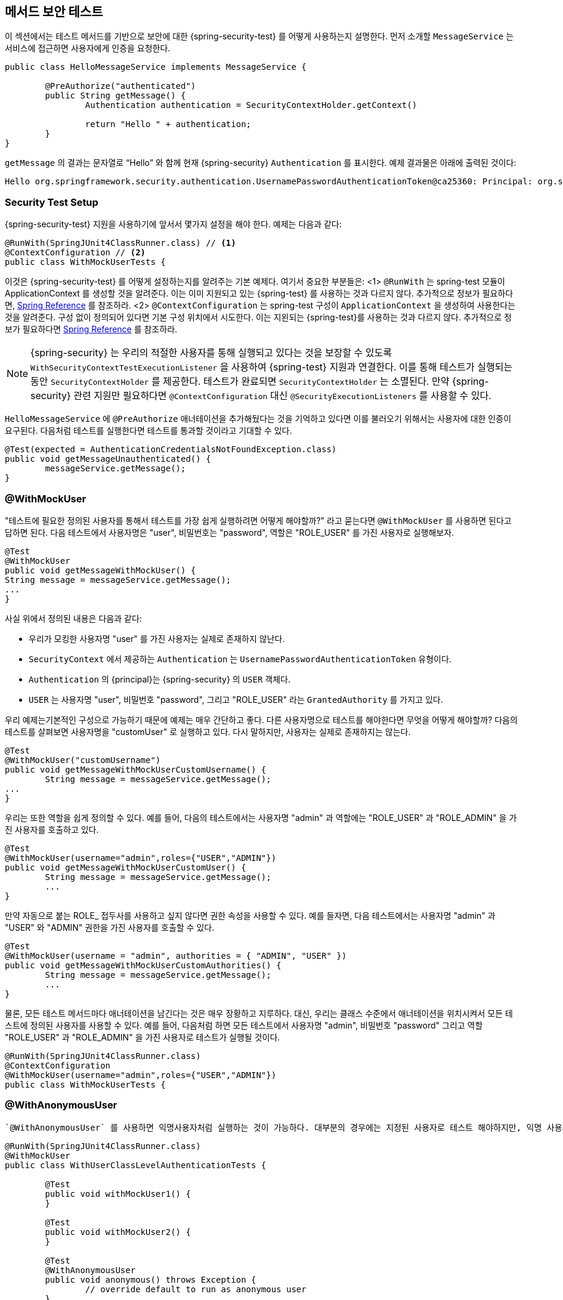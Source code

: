 [[test-method]]
//== Testing Method Security
== 메서드 보안 테스트
////
This section demonstrates how to  use Spring Security's Test support to test method based security.
We first introduce a `MessageService` that requires the user to be authenticated in order to access it.
////

이 섹션에서는 테스트 메서드를 기반으로 보안에 대한 {spring-security-test} 를 어떻게 사용하는지 설명한다.
먼저 소개할 `MessageService` 는 서비스에 접근하면 사용자에게 인증을 요청한다.

[source,java]
----
public class HelloMessageService implements MessageService {

	@PreAuthorize("authenticated")
	public String getMessage() {
		Authentication authentication = SecurityContextHolder.getContext()
															.getAuthentication();
		return "Hello " + authentication;
	}
}
----

////
The result of `getMessage` is a String saying "Hello" to the current Spring Security `Authentication`.
An example of the output is displayed below.
////
`getMessage` 의 결과는 문자열로 "`Hello`" 와 함께 현재 {spring-security} `Authentication` 를 표시한다.
예제 결과물은 아래에 출력된 것이다:

[source,text]
----
Hello org.springframework.security.authentication.UsernamePasswordAuthenticationToken@ca25360: Principal: org.springframework.security.core.userdetails.User@36ebcb: Username: user; Password: [PROTECTED]; Enabled: true; AccountNonExpired: true; credentialsNonExpired: true; AccountNonLocked: true; Granted Authorities: ROLE_USER; Credentials: [PROTECTED]; Authenticated: true; Details: null; Granted Authorities: ROLE_USER
----

[[test-method-setup]]
=== Security Test Setup

////
Before we can use Spring Security Test support, we must perform some setup. An example can be seen below:
////

{spring-security-test} 지원을 사용하기에 앞서서 몇가지 설정을 해야 한다. 예제는 다음과 같다:

[source,java]
----
@RunWith(SpringJUnit4ClassRunner.class) // <1>
@ContextConfiguration // <2>
public class WithMockUserTests {
----
////
This is a basic example of how to setup Spring Security Test. The highlights are:
<1> `@RunWith` instructs the spring-test module that it should create an ApplicationContext This is no different than using the existing Spring Test support. For additional information, refer to the http://docs.spring.io/spring-framework/docs/4.0.x/spring-framework-reference/htmlsingle/#integration-testing-annotations-standard[Spring Reference]
<2> `@ContextConfiguration` instructs the spring-test the configuration to use to create the `ApplicationContext`. Since no configuration is specified, the default configuration locations will be tried. This is no different than using the existing Spring Test support. For additional information, refer to the link:http://docs.spring.io/spring-framework/docs/4.0.x/spring-framework-reference/htmlsingle/#testcontext-ctx-management[Spring Reference]
////
이것은 {spring-security-test} 를 어떻게 설정하는지를 알려주는 기본 예제다. 여기서 중요한 부분들은:
<1> `@RunWith` 는 spring-test 모듈이 ApplicationContext 를 생성할 것을 알려준다. 이는 이미 지원되고 있는 {spring-test} 를 사용하는 것과 다르지 않다. 추가적으로 정보가 필요하다면,  link:http://docs.spring.io/spring-framework/docs/4.0.x/spring-framework-reference/htmlsingle/#integration-testing-annotations-standard[Spring Reference] 를 참조하라.
<2> `@ContextConfiguration` 는 spring-test 구성이 `ApplicationContext` 을 생성하여 사용한다는 것을 알려준다. 구성 없이 정의되어 있다면 기본 구성 위치에서 시도한다. 이는 지왼되는 {spring-test}를 사용하는 것과 다르지 않다. 추가적으로 정보가 필요하다면  link:http://docs.spring.io/spring-framework/docs/4.0.x/spring-framework-reference/htmlsingle/#testcontext-ctx-management[Spring Reference] 를 참조하라.

////
NOTE: Spring Security hooks into Spring Test support using the  `WithSecurityContextTestExecutionListener` which will ensure our tests are ran with the correct user.
It does this by populating the `SecurityContextHolder` prior to running our tests.
After the test is done, it will clear out the `SecurityContextHolder`.
If you only need Spring Security related support, you can replace `@ContextConfiguration` with `@SecurityExecutionListeners`.
////

NOTE: {spring-security} 는
우리의 적절한 사용자를 통해 실행되고 있다는 것을 보장할 수 있도록 `WithSecurityContextTestExecutionListener` 을 사용하여 {spring-test} 지원과 연결한다. 이를 통해 테스트가 실행되는 동안 `SecurityContextHolder` 를 제공한다. 테스트가 완료되면 `SecurityContextHolder` 는 소멸된다. 만약 {spring-security} 관련 지원만 필요하다면 `@ContextConfiguration` 대신 `@SecurityExecutionListeners` 를 사용할 수 있다.

////
Remember we added the `@PreAuthorize` annotation to our `HelloMessageService` and so it requires an authenticated user to invoke it.
If we ran the following test, we would expect the following test will pass:
////

`HelloMessageService` 에 `@PreAuthorize` 애너테이션을 추가해뒀다는 것을 기억하고 있다면 이를 불러오기 위해서는 사용자에 대한 인증이 요구된다. 다음처럼 테스트를 실행한다면 테스트를 통과할 것이라고 기대할 수 있다.

[source,java]
----
@Test(expected = AuthenticationCredentialsNotFoundException.class)
public void getMessageUnauthenticated() {
	messageService.getMessage();
}
----

[[test-method-withmockuser]]
=== @WithMockUser

////
The question is "How could we most easily run the test as a specific user?"
The answer is to use `@WithMockUser`.
The following test will be ran as a user with the username "user", the password "password", and the roles "ROLE_USER".
////

"테스트에 필요한 정의된 사용자를 통해서 테스트를 가장 쉽게 실행하려면 어떻게 해야할까?" 라고 묻는다면 `@WithMockUser` 를 사용하면 된다고 답하면 된다. 다음 테스트에서 사용자명은 "user", 비밀번호는 "password", 역할은 "ROLE_USER" 를 가진 사용자로 실행해보자.

[source,java]
----
@Test
@WithMockUser
public void getMessageWithMockUser() {
String message = messageService.getMessage();
...
}
----

////
Specifically the following is true:

* The user with the username "user" does not have to exist since we are mocking the user
* The `Authentication` that is populated in the `SecurityContext` is of type `UsernamePasswordAuthenticationToken`
* The principal on the `Authentication` is Spring Security's `User` object
* The `User` will have the username of "user", the password "password", and a single `GrantedAuthority` named "ROLE_USER" is used.
////

사실 위에서 정의된 내용은 다음과 같다:

* 우리가 모킹한 사용자명 "user" 를 가진 사용자는 실제로 존재하지 않난다.
* `SecurityContext` 에서 제공하는 `Authentication` 는 `UsernamePasswordAuthenticationToken` 유형이다.
* `Authentication` 의 {principal}는 {spring-security} 의 `USER` 객체다.
* `USER` 는 사용자명 "user", 비밀번호 "password", 그리고 "ROLE_USER" 라는 `GrantedAuthority` 를 가지고 있다.

////
Our example is nice because we are able to leverage a lot of defaults.
What if we wanted to run the test with a different username?
The following test would run with the username "customUser". Again, the user does not need to actually exist.
////

우리 예제는기본적인 구성으로 가능하기 때문에 예제는 매우 간단하고 좋다. 다른 사용자명으로 테스트를 해야한다면 무엇을 어떻게 해야할까? 다음의 테스트를 살펴보면 사용자명을 "customUser" 로 실행하고 있다. 다시 말하지만, 사용자는 실제로 존재하지는 않는다.

[source,java]
----
@Test
@WithMockUser("customUsername")
public void getMessageWithMockUserCustomUsername() {
	String message = messageService.getMessage();
...
}
----

////
We can also easily customize the roles.
For example, this test will be invoked with the username "admin" and the roles "ROLE_USER" and "ROLE_ADMIN".
////

우리는 또한 역할을 쉽게 정의할 수 있다. 예를 들어, 다음의 테스트에서는 사용자명 "admin" 과 역할에는 "ROLE_USER" 과 "ROLE_ADMIN" 을 가진 사용자를 호출하고 있다.

[source,java]
----
@Test
@WithMockUser(username="admin",roles={"USER","ADMIN"})
public void getMessageWithMockUserCustomUser() {
	String message = messageService.getMessage();
	...
}
----

////
If we do not want the value to automatically be prefixed with ROLE_ we can leverage the authorities attribute.
For example, this test will be invoked with the username "admin" and the authorities "USER" and "ADMIN".
////

만약 자동으로 붙는 ROLE_ 접두사를 사용하고 싶지 않다면 권한 속성을 사용할 수 있다. 예를 들자면, 다음 테스트에서는 사용자명 "admin" 과 "USER" 와 "ADMIN" 권한을 가진 사용자를 호출할 수 있다.

[source,java]
----
@Test
@WithMockUser(username = "admin", authorities = { "ADMIN", "USER" })
public void getMessageWithMockUserCustomAuthorities() {
	String message = messageService.getMessage();
	...
}
----

////
Of course it can be a bit tedious placing the annotation on every test method.
Instead, we can place the annotation at the class level and every test will use the specified user.
For example, the following would run every test with a user with the username "admin", the password "password", and the roles "ROLE_USER" and "ROLE_ADMIN".
////

물론, 모든 테스트 메서드마다 애너테이션을 남긴다는 것은 매우 장황하고 지루하다.
대신, 우리는 클래스 수준에서 애너테이션을 위치시켜서 모든 테스트에 정의된 사용자를 사용할 수 있다. 예를 들어, 다음처럼 하면 모든 테스트에서 사용자명 "admin", 비밀번호 "password" 그리고 역할 "ROLE_USER" 과 "ROLE_ADMIN" 을 가진 사용자로 테스트가 실행될 것이다.

[source,java]
----
@RunWith(SpringJUnit4ClassRunner.class)
@ContextConfiguration
@WithMockUser(username="admin",roles={"USER","ADMIN"})
public class WithMockUserTests {
----


[[test-method-withanonymoususer]]
=== @WithAnonymousUser

////
Using `@WithAnonymousUser` allows running as an anonymous user.
This is especially convenient when you wish to run most of your tests with a specific user, but want to run a few tests as an anonymous user.
For example, the following will run withMockUser1 and withMockUser2 using <<test-method-withmockuser,@WithMockUser>> and anonymous as an anonymous user.
////

 `@WithAnonymousUser` 를 사용하면 익명사용자처럼 실행하는 것이 가능하다. 대부분의 경우에는 지정된 사용자로 테스트 해야하지만, 익명 사용자로 테스트해야하는 경우에 특히 편리하다. 예를 들자면, 다음처럼 <<test-method-withmockuser,@WithMockUser>> 를 사용해서 withMockUser1 과 withMockUser2  와 익명사용자로 익명처리를 해야할 때 사용할 수 있다.

[source,java]
----
@RunWith(SpringJUnit4ClassRunner.class)
@WithMockUser
public class WithUserClassLevelAuthenticationTests {

	@Test
	public void withMockUser1() {
	}

	@Test
	public void withMockUser2() {
	}

	@Test
	@WithAnonymousUser
	public void anonymous() throws Exception {
		// override default to run as anonymous user
	}
}
----


[[test-method-withuserdetails]]
=== @WithUserDetails

////
While `@WithMockUser` is a very convenient way to get started, it may not work in all instances.
For example, it is common for applications to expect that the `Authentication` principal be of a specific type.
This is done so that the application can refer to the principal as the custom type and reduce coupling on Spring Security.
////

`@WithMockUser` 는 쉽게 시작할 수 있는 매우 편리한 방법이지만 모든 인스턴스에서 적용할 수는 없을 것이다. 예를 들자면, 지정된 유형의 `Authentication` {principal}를 기대하는 애플리케이션의 공통적인 부분에서 그렇다. 애플리케이션에서 사용자정의된 유형의 {principal}로 참조할 수 있으며 {spring-security} 와의 결합성을 줄일 수 있다.

////
The custom principal is often times returned by a custom `UserDetailsService` that returns an object that implements both `UserDetails` and the custom type.
For situations like this, it is useful to create the test user using the custom `UserDetailsService`.
That is exactly what `@WithUserDetails` does.
////

사용자정의된 {principal}는 `UserDetails` 와 사용자정의된 타입을 구현한 객체를 반환하기 위해  `UserDetailsService` 를 사용자정의하여 반환하는 경우가 많다. 이 경우에 적절한 방법은 사용자 정의된  `UserDetailsService` 를 사용하여 테스트 유저를 생성하면 유용하다.
이런 경우 `@WithUserDetails` 를 사용하면 좋다.

////
Assuming we have a `UserDetailsService` exposed as a bean, the following test will be invoked with an `Authentication` of type `UsernamePasswordAuthenticationToken` and a principal that is returned from the `UserDetailsService` with the username of "user".
////

`UserDetailsService` 빈을 가지고 있다고 가정하고, 다음의 테스트는 `UsernamePasswordAuthenticationToken` 타입과 `UserDetailsService` 에서 반환해주는 사용자명 "user" 를 가진 `Authentication` 를 호출할 것이다.

[source,java]
----
@Test
@WithUserDetails
public void getMessageWithUserDetails() {
	String message = messageService.getMessage();
	...
}
----

////
We can also customize the username used to lookup the user from our `UserDetailsService`.
For example, this test would be executed with a principal that is returned from the `UserDetailsService` with the username of "customUsername".
////

우리는 `UserDetailsService` 가 전달한 사용자의 사용자명을 사용자정의할 수도 있다. 예를 들자면, 다음 테스트에서는 `UserDetailsService` 로부터 사용자명 "customUsername" 을 가진 {principal}를 반환받아 이용하여 테스트하고 있다.

[source,java]
----
@Test
@WithUserDetails("customUsername")
public void getMessageWithUserDetailsCustomUsername() {
	String message = messageService.getMessage();
	...
}
----

////
We can also provide an explicit bean name to look up the `UserDetailsService`.
For example, this test would look up the username of "customUsername" using the `UserDetailsService` with the bean name "myUserDetailsService".
////

또한 우리는 `UserDetailsService`  타입으로 제공되는 빈을 지명할 수도 있다. 예를 들자면, 다음 테스트에서 `UserDetailsService` 타입의 "myUserDetailsService" 라는 이름을 가진 빈을 호출하여 사용자명 "customUsername" 을 찾을 것이다.

[source,java]
----
@Test
@WithUserDetails(value="customUsername", userDetailsServiceBeanName="myUserDetailsService")
public void getMessageWithUserDetailsServiceBeanName() {
	String message = messageService.getMessage();
	...
}
----

////
Like `@WithMockUser` we can also place our annotation at the class level so that every test uses the same user.
However unlike `@WithMockUser`, `@WithUserDetails` requires the user to exist.
///

`@WithMockUser` 처럼 클래스 수준으로 애너테이션을 위치시켜서 모든 테스트에서 동일한 사용자를 사용하여 테스트할 수 있다. 그러나 `@WithMockUser` 와는 달리, `@WithUserDetails` 사용자가 실제로 존재해야 한다.


[[test-method-withsecuritycontext]]
=== @WithSecurityContext

////
We have seen that `@WithMockUser` is an excellent choice if we are not using a custom `Authentication` principal.
Next we discovered that `@WithUserDetails` would allow us to use a custom `UserDetailsService` to create our `Authentication` principal but required the user to exist.
We will now see an option that allows the most flexibility.
////

앞서 살펴본 `@WithMockUser` 는 우리가 `Authentication` 주체를 사용자정의하여 사용하지 않는다면 좋은 선택이다. 다음에 살펴본 `@WithUserDetails` 는 사용자정의한 `UserDetailsService` 에서 `Authentication` 주체는 사용할 수 있지만 사용자가 실제로 존재해야 한다.
우리는 이제 상황에 따라 유연하게 선택사항들을 고려해볼 수 있을 것이다.

////
We can create our own annotation that uses the `@WithSecurityContext` to create any `SecurityContext` we want.
For example, we might create an annotation named `@WithMockCustomUser` as shown below:
////

`@WithSecurityContext` 사용하여 우리가 `SecurityContext` 에서 사용할 수 있는  애너테이션을 생성할 수 있다. 예를 들자면, 다음과 같이 `@WithMockCustomUser` 라는 애너테이션을 생성할 수 있다.

[source,java]
----
@Retention(RetentionPolicy.RUNTIME)
@WithSecurityContext(factory = WithMockCustomUserSecurityContextFactory.class)
public @interface WithMockCustomUser {

	String username() default "rob";

	String name() default "Rob Winch";
}
----

////
You can see that `@WithMockCustomUser` is annotated with the `@WithSecurityContext` annotation.
This is what signals to Spring Security Test support that we intend to create a `SecurityContext` for the test.
The `@WithSecurityContext` annotation requires we specify a `SecurityContextFactory` that will create a new `SecurityContext` given our `@WithMockCustomUser` annotation.
You can find our `WithMockCustomUserSecurityContextFactory` implementation below:
////

`@WithMockCustomUser` 을 살펴보면 `@WithSecurityContext` 애너테이션을 볼 수 있을 것이다. 이것은 테스트를 위한 `SecurityContext` 생성할 때 {spring-security-test} 지원신호를 보낸다. `@WithSecurityContext` 애너테이션은 새로운 `SecurityContext` 를 생성할 때 `@WithMockCustomUser` 애너테이션을 이용하려면 `SecurityContextFactory` 를 정의해야 한다.  우리는 다음처럼 `WithMockCustomUserSecurityContextFactory` 를 구현하면 된다.

[source,java]
----
public class WithMockCustomUserSecurityContextFactory
	implements WithSecurityContextFactory<WithMockCustomUser> {
	@Override
	public SecurityContext createSecurityContext(WithMockCustomUser customUser) {
		SecurityContext context = SecurityContextHolder.createEmptyContext();

		CustomUserDetails principal =
			new CustomUserDetails(customUser.name(), customUser.username());
		Authentication auth =
			new UsernamePasswordAuthenticationToken(principal, "password", principal.getAuthorities());
		context.setAuthentication(auth);
		return context;
	}
}
----

////
We can now annotate a test class or a test method with our new annotation and Spring Security's `WithSecurityContextTestExecutionListener` will ensure that our `SecurityContext` is populated appropriately.
////

이제 우리는 테스트 클래스 혹은 테스트 메서드에서 새로운 애너테이션을 사용할 수 있게 되었으며 {spring-security}의 `WithSecurityContextTestExecutionListener` 는 우리의 `SecurityContext` 가 적절하게 적용되는 것을 보장할 것이다.

////
When creating your own `WithSecurityContextFactory` implementations, it is nice to know that they can be annotated with standard Spring annotations.
For example, the `WithUserDetailsSecurityContextFactory` uses the `@Autowired` annotation to acquire the `UserDetailsService`:
////
우리가 생성한 `WithSecurityContextFactory` 구현체는 기존의 스프링 애노테이션들을 사용할 수 있도록 해준다. 예를 들자면  `WithUserDetailsSecurityContextFactory` 에서 `@Autowired`  으로 `UserDetailsService`  를 받을 수 있다.

[source,java]
----
final class WithUserDetailsSecurityContextFactory
	implements WithSecurityContextFactory<WithUserDetails> {

	private UserDetailsService userDetailsService;

	@Autowired
	public WithUserDetailsSecurityContextFactory(UserDetailsService userDetailsService) {
		this.userDetailsService = userDetailsService;
	}

	public SecurityContext createSecurityContext(WithUserDetails withUser) {
		String username = withUser.value();
		Assert.hasLength(username, "value() must be non empty String");
		UserDetails principal = userDetailsService.loadUserByUsername(username);
		Authentication authentication = new UsernamePasswordAuthenticationToken(principal, principal.getPassword(), principal.getAuthorities());
		SecurityContext context = SecurityContextHolder.createEmptyContext();
		context.setAuthentication(authentication);
		return context;
	}
}
----

[[test-method-meta-annotations]]
// === Test Meta Annotations
=== 테스트 메타 애너테이션

////
If you reuse the same user within your tests often, it is not ideal to have to repeatedly specify the attributes.
For example, if there are many tests related to an administrative user with the username "admin" and the roles `ROLE_USER` and `ROLE_ADMIN` you would have to write:
////
만약 테스트에도 동일한 사용자를 사용하는 일이 많다면, 속성들을 반복적으로 정의하는 것은 좋은 생각이 아니다. 예를 들자면, 많은 테스트에서 관리자로서 사용자명 "admin" 권한으로 `ROLE_USER` 과 `ROLE_ADMIN`  역할을 가진 사용자를 사용하기 위해 다음처럼 작성하고 있다면:

[source,java]
----
@WithMockUser(username="admin",roles={"USER","ADMIN"})
----

////
Rather than repeating this everywhere, we can use a meta annotation.
For example, we could create a meta annotation named `WithMockAdmin`:
////

이것을 모든 곳에서 반복적으로 사용하고 있다면 메타 애너테이션을 사용할 수 있다.
예를 들자면, `WithMockAdmin` 라는 이름의 메타 애너테이션을 생성할 수 있다:

[source,java]
----
@Retention(RetentionPolicy.RUNTIME)
@WithMockUser(value="rob",roles="ADMIN")
public @interface WithMockAdmin { }
----
////
Now we can use `@WithMockAdmin` in the same way as the more verbose `@WithMockUser`.
////
이제 많이 사용했던 `@WithMockUser` 과 동일한 방법으로 `@WithMockAdmin` 를 사용할 수 있다.

////
Meta annotations work with any of the testing annotations described above.
For example, this means we could create a meta annotation for `@WithUserDetails("admin")` as well.
////
메타 애너테이션은 앞에서 설명했던 테스트 애노테이션들처럼 동작한다. 예를 들어,  `@WithUserDetails("admin")` 같은 메타 애너테이션을 만들어도 잘 동작한다는 뜻이다.
